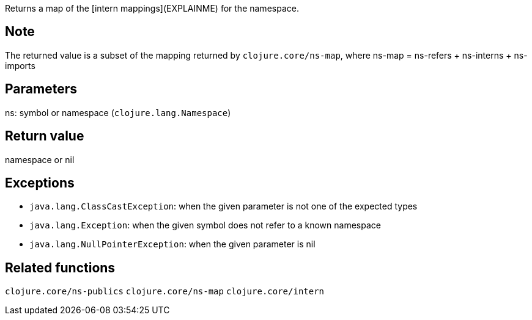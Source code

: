 Returns a map of the [intern mappings](EXPLAINME) for the namespace.

Note
----

The returned value is a subset of the mapping returned by `clojure.core/ns-map`, where
ns-map = ns-refers + ns-interns + ns-imports

Parameters
----------
ns: symbol or namespace (`clojure.lang.Namespace`)

Return value
------------
namespace or nil

Exceptions
----------
- `java.lang.ClassCastException`: when the given parameter is not one of the expected types
- `java.lang.Exception`: when the given symbol does not refer to a known namespace
- `java.lang.NullPointerException`: when the given parameter is nil

Related functions
-----------------
`clojure.core/ns-publics`
`clojure.core/ns-map`
`clojure.core/intern`
